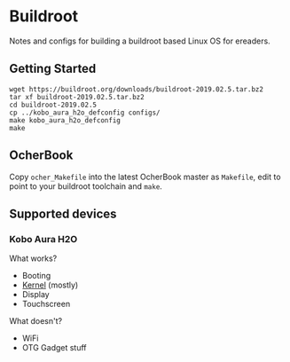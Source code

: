 * Buildroot

Notes and configs for building a buildroot based Linux OS for ereaders.

** Getting Started

#+BEGIN_SRC shell
   wget https://buildroot.org/downloads/buildroot-2019.02.5.tar.bz2
   tar xf buildroot-2019.02.5.tar.bz2
   cd buildroot-2019.02.5
   cp ../kobo_aura_h2o_defconfig configs/
   make kobo_aura_h2o_defconfig
   make
#+END_SRC

** OcherBook

   Copy ~ocher_Makefile~ into the latest OcherBook master as ~Makefile~,
   edit to point to your buildroot toolchain and ~make~.

** Supported devices
*** Kobo Aura H2O
   What works?
   - Booting
   - [[https://github.com/jdek/kobo-aura-h2o-linux][Kernel]] (mostly)
   - Display
   - Touchscreen
   What doesn't?
   - WiFi
   - OTG Gadget stuff
